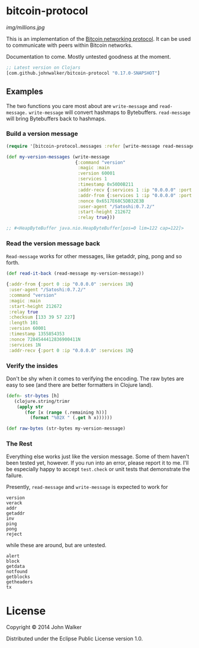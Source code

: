* bitcoin-protocol

  [[img/millions.jpg]]

  This is an implementation of the [[https://en.bitcoin.it/wiki/Protocol_specification][Bitcoin networking protocol]]. It can
  be used to communicate with peers within Bitcoin networks.

  Documentation to come. Mostly untested goodness at the moment.

  #+BEGIN_SRC clojure
    ;; Latest version on Clojars
    [com.github.johnwalker/bitcoin-protocol "0.17.0-SNAPSHOT"]
  #+END_SRC

** Examples

   The two functions you care most about are =write-message= and
   =read-message.= =write-message= will convert hashmaps to
   Bytebuffers. =read-message= will bring Bytebuffers back to
   hashmaps.

*** Build a version message

    #+BEGIN_SRC clojure
      (require '[bitcoin-protocol.messages :refer [write-message read-message]])

      (def my-version-messages (write-message
                                {:command "version"
                                 :magic :main
                                 :version 60001
                                 :services 1
                                 :timestamp 0x50D0B211
                                 :addr-recv {:services 1 :ip "0.0.0.0" :port 0}
                                 :addr-from {:services 1 :ip "0.0.0.0" :port 0}
                                 :nonce 0x6517E68C5DB32E3B
                                 :user-agent "/Satoshi:0.7.2/"
                                 :start-height 212672
                                 :relay true}))

      ;; #<HeapByteBuffer java.nio.HeapByteBuffer[pos=0 lim=122 cap=122]>
    #+END_SRC

*** Read the version message back
    =Read-message= works for other messages, like getaddr, ping, pong
    and so forth.

    #+BEGIN_SRC clojure
      (def read-it-back (read-message my-version-message))
    #+END_SRC
    #+BEGIN_SRC clojure
      {:addr-from {:port 0 :ip "0.0.0.0" :services 1N}
       :user-agent "/Satoshi:0.7.2/"
       :command "version"
       :magic :main
       :start-height 212672
       :relay true
       :checksum [133 39 57 227]
       :length 101
       :version 60001
       :timestamp 1355854353
       :nonce 7284544412836900411N
       :services 1N
       :addr-recv {:port 0 :ip "0.0.0.0" :services 1N}
    #+END_SRC

*** Verify the insides
    Don't be shy when it comes to verifying the encoding. The raw bytes
    are easy to see (and there are better formatters in Clojure land).

    #+BEGIN_SRC clojure
  (defn- str-bytes [h]
	 (clojure.string/trimr
	  (apply str
		 (for [x (range (.remaining h))]
		   (format "%02X " (.get h x))))))

  (def raw-bytes (str-bytes my-version-message)
#+END_SRC

*** The Rest
Everything else works just like the version message. Some of them
haven't been tested yet, however. If you run into an error, please
report it to me. I'll be especially happy to accept =test.check= or
unit tests that demonstrate the failure.

Presently, =read-message= and =write-message= is expected to work
for

#+BEGIN_SRC 
version
verack
addr
getaddr
inv
ping
pong
reject
#+END_SRC

while these are around, but are untested.

#+BEGIN_SRC 
alert
block
getdata
notfound
getblocks
getheaders
tx
#+END_SRC

* License

Copyright © 2014 John Walker

Distributed under the Eclipse Public License version 1.0.
